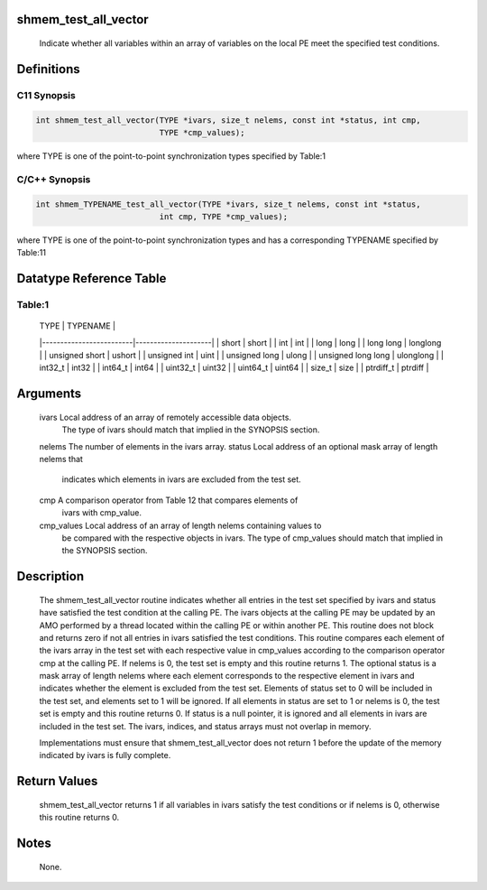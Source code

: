 shmem_test_all_vector
=====================

   Indicate whether all variables within an array of variables on the local PE
   meet the specified test conditions.

Definitions
===========

C11 Synopsis
------------

.. code:: bash

   int shmem_test_all_vector(TYPE *ivars, size_t nelems, const int *status, int cmp,
                             TYPE *cmp_values);

where TYPE is one of the point-to-point synchronization types specified
by Table:1

C/C++ Synopsis
--------------

.. code:: bash

   int shmem_TYPENAME_test_all_vector(TYPE *ivars, size_t nelems, const int *status,
                             int cmp, TYPE *cmp_values);

where TYPE is one of the point-to-point synchronization types and has a
corresponding TYPENAME specified by Table:11

Datatype Reference Table
========================

Table:1
-------

     |           TYPE          |      TYPENAME       |
     |-------------------------|---------------------|
     |   short                 |     short           |
     |   int                   |     int             |
     |   long                  |     long            |
     |   long long             |     longlong        |
     |   unsigned short        |     ushort          |
     |   unsigned int          |     uint            |
     |   unsigned long         |     ulong           |
     |   unsigned long long    |     ulonglong       |
     |   int32_t               |     int32           |
     |   int64_t               |     int64           |
     |   uint32_t              |     uint32          |
     |   uint64_t              |     uint64          |
     |   size_t                |     size            |
     |   ptrdiff_t             |     ptrdiff         |

Arguments
=========

   ivars       Local address of an array of remotely accessible data objects.
               The type of ivars should match that implied in the SYNOPSIS
               section.
   nelems      The number of elements in the ivars array.
   status      Local address of an optional mask array of length nelems that
               indicates which elements in ivars are excluded from the test set.
   cmp         A comparison operator from Table 12 that compares elements of
               ivars with cmp_value.
   cmp_values  Local address of an array of length nelems containing values to
               be compared with the respective objects in ivars. The type of
               cmp_values should match that implied in the SYNOPSIS section.

Description
===========

   The shmem_test_all_vector routine indicates whether all entries in the test
   set specified by ivars and status have satisfied the test condition at the
   calling PE. The ivars objects at the calling PE may be updated by an AMO
   performed by a thread located within the calling PE or within another PE.
   This routine does not block and returns zero if not all entries in ivars
   satisfied the test conditions. This routine compares each element of the
   ivars array in the test set with each respective value in cmp_values
   according to the comparison operator cmp at the calling PE. If nelems is 0,
   the test set is empty and this routine returns 1. The optional status is a
   mask array of length nelems where each element corresponds to the
   respective element in ivars and indicates whether the element is excluded
   from the test set. Elements of status set to 0 will be included in the test
   set, and elements set to 1 will be ignored. If all elements in status are
   set to 1 or nelems is 0, the test set is empty and this routine returns 0.
   If status is a null pointer, it is ignored and all elements in ivars are
   included in the test set. The ivars, indices, and status arrays must not
   overlap in memory.

   Implementations must ensure that shmem_test_all_vector does not return 1
   before the update of the memory indicated by ivars is fully complete.

Return Values
=============

   shmem_test_all_vector returns 1 if all variables in ivars satisfy the test
   conditions or if nelems is 0, otherwise this routine returns 0.

Notes
=====

   None.

